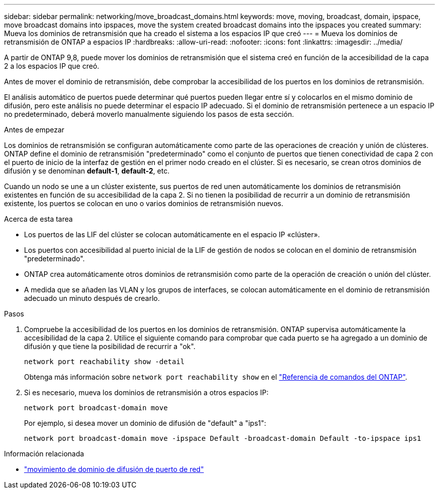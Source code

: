 ---
sidebar: sidebar 
permalink: networking/move_broadcast_domains.html 
keywords: move, moving, broadcast, domain, ipspace, move broadcast domains into ipspaces, move the system created broadcast domains into the ipspaces you created 
summary: Mueva los dominios de retransmisión que ha creado el sistema a los espacios IP que creó 
---
= Mueva los dominios de retransmisión de ONTAP a espacios IP
:hardbreaks:
:allow-uri-read: 
:nofooter: 
:icons: font
:linkattrs: 
:imagesdir: ../media/


[role="lead"]
A partir de ONTAP 9,8, puede mover los dominios de retransmisión que el sistema creó en función de la accesibilidad de la capa 2 a los espacios IP que creó.

Antes de mover el dominio de retransmisión, debe comprobar la accesibilidad de los puertos en los dominios de retransmisión.

El análisis automático de puertos puede determinar qué puertos pueden llegar entre sí y colocarlos en el mismo dominio de difusión, pero este análisis no puede determinar el espacio IP adecuado. Si el dominio de retransmisión pertenece a un espacio IP no predeterminado, deberá moverlo manualmente siguiendo los pasos de esta sección.

.Antes de empezar
Los dominios de retransmisión se configuran automáticamente como parte de las operaciones de creación y unión de clústeres. ONTAP define el dominio de retransmisión "predeterminado" como el conjunto de puertos que tienen conectividad de capa 2 con el puerto de inicio de la interfaz de gestión en el primer nodo creado en el clúster. Si es necesario, se crean otros dominios de difusión y se denominan *default-1*, *default-2*, etc.

Cuando un nodo se une a un clúster existente, sus puertos de red unen automáticamente los dominios de retransmisión existentes en función de su accesibilidad de la capa 2. Si no tienen la posibilidad de recurrir a un dominio de retransmisión existente, los puertos se colocan en uno o varios dominios de retransmisión nuevos.

.Acerca de esta tarea
* Los puertos de las LIF del clúster se colocan automáticamente en el espacio IP «clúster».
* Los puertos con accesibilidad al puerto inicial de la LIF de gestión de nodos se colocan en el dominio de retransmisión "predeterminado".
* ONTAP crea automáticamente otros dominios de retransmisión como parte de la operación de creación o unión del clúster.
* A medida que se añaden las VLAN y los grupos de interfaces, se colocan automáticamente en el dominio de retransmisión adecuado un minuto después de crearlo.


.Pasos
. Compruebe la accesibilidad de los puertos en los dominios de retransmisión. ONTAP supervisa automáticamente la accesibilidad de la capa 2. Utilice el siguiente comando para comprobar que cada puerto se ha agregado a un dominio de difusión y que tiene la posibilidad de recurrir a "ok".
+
`network port reachability show -detail`

+
Obtenga más información sobre `network port reachability show` en el link:https://docs.netapp.com/us-en/ontap-cli/network-port-reachability-show.html["Referencia de comandos del ONTAP"^].

. Si es necesario, mueva los dominios de retransmisión a otros espacios IP:
+
`network port broadcast-domain move`

+
Por ejemplo, si desea mover un dominio de difusión de "default" a "ips1":

+
`network port broadcast-domain move -ipspace Default -broadcast-domain Default -to-ipspace ips1`



.Información relacionada
* link:https://docs.netapp.com/us-en/ontap-cli/network-port-broadcast-domain-move.html["movimiento de dominio de difusión de puerto de red"^]

